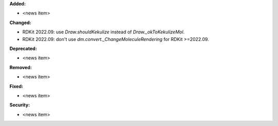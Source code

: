 **Added:**

* <news item>

**Changed:**

* RDKit 2022.09: use `Draw.shouldKekulize` instead of `Draw._okToKekulizeMol`.
* RDKit 2022.09: don't use `dm.convert._ChangeMoleculeRendering` for RDKit >=2022.09.

**Deprecated:**

* <news item>

**Removed:**

* <news item>

**Fixed:**

* <news item>

**Security:**

* <news item>
